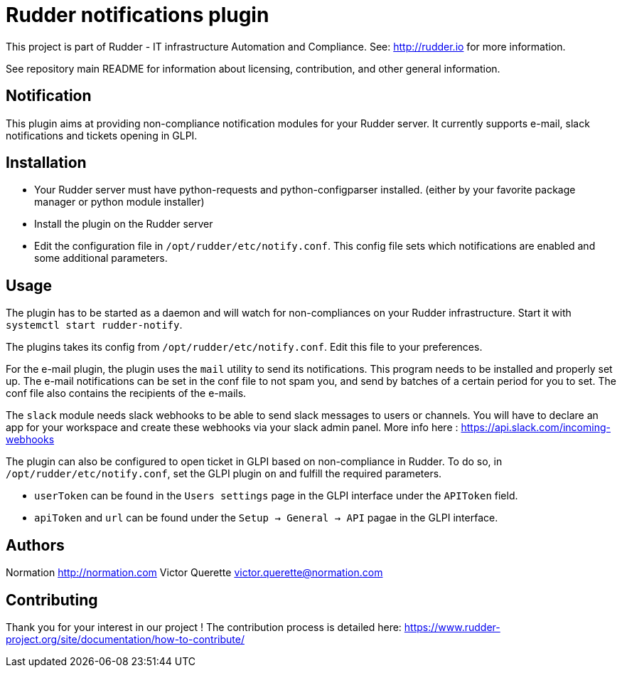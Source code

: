 # Rudder notifications plugin

This project is part of Rudder - IT infrastructure Automation and Compliance.
See: http://rudder.io for more information.

See repository main README for information about licensing, contribution, and
other general information.

// Everything after this line goes into Rudder documentation
// ====doc====
[notification-plugin]
= Notification

This plugin aims at providing non-compliance notification modules for
your Rudder server. It currently supports e-mail, slack
notifications and tickets opening in GLPI.

== Installation

* Your Rudder server must have python-requests and python-configparser
installed. (either by your favorite package manager or python module installer)
* Install the plugin on the Rudder server
* Edit the configuration file in `/opt/rudder/etc/notify.conf`. This
config file sets which notifications are enabled and some additional
parameters.

== Usage

The plugin has to be started as a daemon and will watch for
non-compliances on your Rudder infrastructure. Start it with
`systemctl start rudder-notify`.

The plugins takes its config from `/opt/rudder/etc/notify.conf`. Edit this
file to your preferences.

For the e-mail plugin, the plugin uses the `mail` utility to send its
notifications. This program needs to be installed and properly set up.
The e-mail notifications can be set in the conf file to not spam you,
and send by batches of a certain period for you to set. The conf file
also contains the recipients of the e-mails.

The `slack` module needs slack webhooks to be able to send slack messages
to users or channels. You will have to declare an app for your workspace
and create these webhooks via your slack admin panel. More info here :
https://api.slack.com/incoming-webhooks

The plugin can also be configured to open ticket in GLPI based on non-compliance in Rudder.
To do so, in `/opt/rudder/etc/notify.conf`, set the GLPI plugin `on` and fulfill the required parameters.

* `userToken` can be found in the `Users settings` page in the GLPI interface under the `APIToken` field.
* `apiToken` and `url` can be found under the `Setup -> General -> API` pagae in the GLPI interface.

== Authors

Normation http://normation.com
Victor Querette victor.querette@normation.com

== Contributing

Thank you for your interest in our project !
The contribution process is detailed here:
https://www.rudder-project.org/site/documentation/how-to-contribute/

